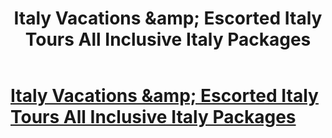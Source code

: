 #+TITLE: Italy Vacations &amp; Escorted Italy Tours All Inclusive Italy Packages

* [[http://italiantourism.us/][Italy Vacations &amp; Escorted Italy Tours All Inclusive Italy Packages]]
:PROPERTIES:
:Author: paolinajerebtag
:Score: 1
:DateUnix: 1516763079.0
:DateShort: 2018-Jan-24
:END:
